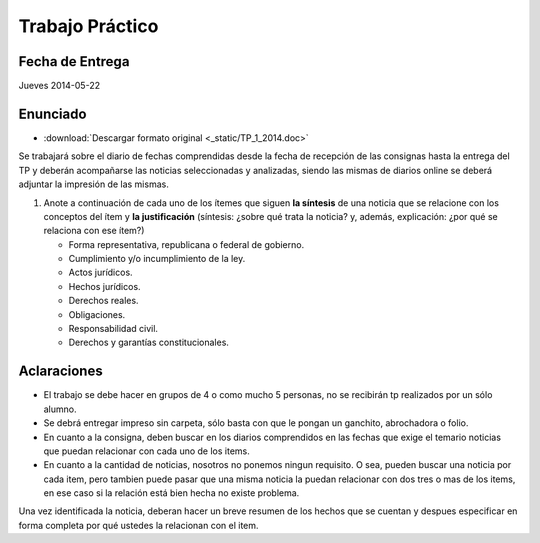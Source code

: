 ==================
 Trabajo Práctico
==================

Fecha de Entrega
================

Jueves 2014-05-22

Enunciado
=========

* :download:`Descargar formato original <_static/TP_1_2014.doc>`

Se trabajará sobre el diario de fechas comprendidas desde la fecha de recepción
de las consignas hasta la entrega del TP y deberán acompañarse las noticias
seleccionadas y analizadas, siendo las mismas de diarios online se deberá
adjuntar la impresión de las mismas.

#. Anote a continuación de cada uno de los ítemes que siguen **la síntesis** de
   una noticia que se relacione con los conceptos del ítem y **la
   justificación** (síntesis: ¿sobre qué trata la noticia? y, además,
   explicación: ¿por qué se relaciona con ese ítem?)

   + Forma representativa, republicana o federal de gobierno.
   + Cumplimiento y/o incumplimiento de la ley.
   + Actos jurídicos.
   + Hechos jurídicos.
   + Derechos reales.
   + Obligaciones.
   + Responsabilidad civil.
   + Derechos y garantías constitucionales.  

Aclaraciones
============

* El trabajo se debe hacer en grupos de 4 o como mucho 5 personas, no se
  recibirán tp realizados por un sólo alumno.
* Se debrá entregar impreso sin carpeta, sólo basta con que le pongan un
  ganchito, abrochadora o folio.
* En cuanto a la consigna, deben buscar en los diarios comprendidos en las
  fechas que exige el temario noticias que puedan relacionar con cada uno de
  los items.
* En cuanto a la cantidad de noticias, nosotros no ponemos ningun requisito.
  O sea, pueden buscar una noticia por cada item, pero tambien puede pasar que
  una misma noticia la puedan relacionar con dos tres o mas de los items, en
  ese caso si la relación está bien hecha no existe problema.

Una vez identificada la noticia, deberan hacer un breve resumen de los hechos
que se cuentan y despues especificar en forma completa por qué ustedes la
relacionan con el item.
